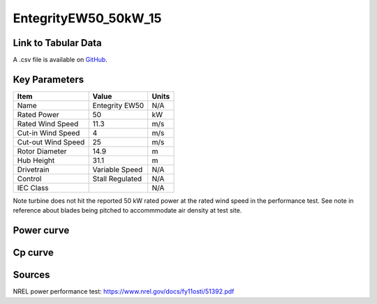 EntegrityEW50_50kW_15
=====================

====================
Link to Tabular Data
====================

A .csv file is available on `GitHub <https://github.com/NREL/turbine-models/blob/master/Distributed/EntegrityEW50_50kW_15.csv>`_.

==============
Key Parameters
==============

+------------------------+-------------------------+----------------+
| Item                   | Value                   | Units          |
+========================+=========================+================+
| Name                   | Entegrity EW50          | N/A            |
+------------------------+-------------------------+----------------+
| Rated Power            | 50                      | kW             |
+------------------------+-------------------------+----------------+
| Rated Wind Speed       | 11.3                    | m/s            |
+------------------------+-------------------------+----------------+
| Cut-in Wind Speed      | 4                       | m/s            |
+------------------------+-------------------------+----------------+
| Cut-out Wind Speed     | 25                      | m/s            |
+------------------------+-------------------------+----------------+
| Rotor Diameter         | 14.9                    | m              |
+------------------------+-------------------------+----------------+
| Hub Height             | 31.1                    | m              |
+------------------------+-------------------------+----------------+
| Drivetrain             | Variable Speed          | N/A            |
+------------------------+-------------------------+----------------+
| Control                | Stall Regulated         | N/A            |
+------------------------+-------------------------+----------------+
| IEC Class              |                         | N/A            |
+------------------------+-------------------------+----------------+

Note turbine does not hit the reported 50 kW rated power at the rated wind speed in the performance test. See note in reference about blades being pitched to accommmodate air density at test site.

===========
Power curve
===========

.. image:: C:\\Users\\pduffy\\Documents\\Projects\\Turbines\\wind-turbine-archive-dev\\docs\\source\\images\\EntegrityEW50_50kW_15_Power.png
  :width: 800

========
Cp curve
========

.. image:: C:\\Users\\pduffy\\Documents\\Projects\\Turbines\\wind-turbine-archive-dev\\docs\\source\\images\\EntegrityEW50_50kW_15_Cp.png
  :width: 800

=======
Sources
=======

NREL power performance test:
https://www.nrel.gov/docs/fy11osti/51392.pdf